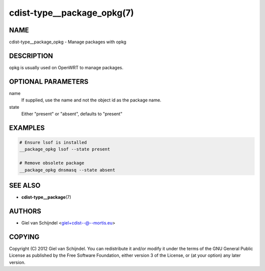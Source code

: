 cdist-type__package_opkg(7)
===========================

NAME
----
cdist-type__package_opkg - Manage packages with opkg


DESCRIPTION
-----------
opkg is usually used on OpenWRT to manage packages.


OPTIONAL PARAMETERS
-------------------
name
   If supplied, use the name and not the object id as the package name.
state
   Either "present" or "absent", defaults to "present"


EXAMPLES
--------

.. code-block:: sh

   # Ensure lsof is installed
   __package_opkg lsof --state present

   # Remove obsolete package
   __package_opkg dnsmasq --state absent


SEE ALSO
--------
* :strong:`cdist-type__package`\ (7)


AUTHORS
-------
* Giel van Schijndel <giel+cdist--@--mortis.eu>


COPYING
-------
Copyright \(C) 2012 Giel van Schijndel.
You can redistribute it and/or modify it under the terms of the GNU General
Public License as published by the Free Software Foundation, either version 3 of
the License, or (at your option) any later version.
